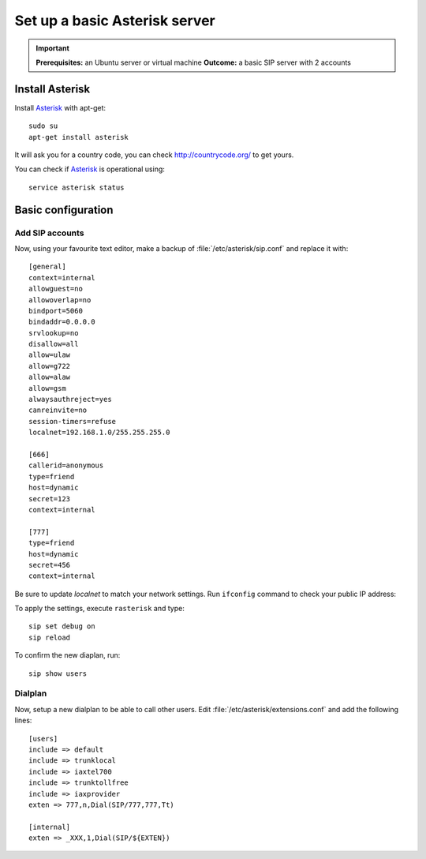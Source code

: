 .. _installingasterisk:

Set up a basic Asterisk server
=================================================

.. important::

 **Prerequisites:**  an Ubuntu server or virtual machine
 **Outcome:** a basic SIP server with 2 accounts

Install Asterisk
----------------

Install `Asterisk <http://asterisk.org>`_ with apt-get:

::

 sudo su
 apt-get install asterisk 

It will ask you for a country code, you can check http://countrycode.org/ to get yours. 

You can check if `Asterisk <http://asterisk.org>`_ is operational using:

::

 service asterisk status

.. image:: /_static/asterisk1.png
  :scale: 75%

Basic configuration
--------------------

Add SIP accounts
~~~~~~~~~~~~~~~~~~~~~

Now, using your favourite text editor, make a backup of :file:`/etc/asterisk/sip.conf` and replace it with:

::

 [general]
 context=internal
 allowguest=no
 allowoverlap=no
 bindport=5060
 bindaddr=0.0.0.0
 srvlookup=no
 disallow=all
 allow=ulaw
 allow=g722
 allow=alaw
 allow=gsm
 alwaysauthreject=yes
 canreinvite=no
 session-timers=refuse
 localnet=192.168.1.0/255.255.255.0

 [666]
 callerid=anonymous
 type=friend
 host=dynamic
 secret=123
 context=internal

 [777]
 type=friend
 host=dynamic
 secret=456
 context=internal


Be sure to update `localnet` to match your network settings.
Run ``ifconfig`` command to check your public IP address:

.. image:: /_static/asterisk2.png
  :scale: 75%

To apply the settings, execute ``rasterisk`` and type:

::

 sip set debug on
 sip reload

To confirm the new diaplan, run:

::

 sip show users

.. image:: /_static/asterisk3.png
  :scale: 75%

Dialplan
~~~~~~~~

Now, setup a new dialplan to be able to call other users. Edit :file:`/etc/asterisk/extensions.conf` and add the following lines: 

::

 [users]
 include => default
 include => trunklocal
 include => iaxtel700
 include => trunktollfree
 include => iaxprovider
 exten => 777,n,Dial(SIP/777,777,Tt)

 [internal]
 exten => _XXX,1,Dial(SIP/${EXTEN})

